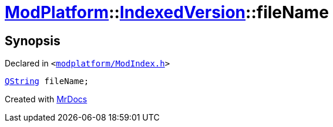 [#ModPlatform-IndexedVersion-fileName]
= xref:ModPlatform.adoc[ModPlatform]::xref:ModPlatform/IndexedVersion.adoc[IndexedVersion]::fileName
:relfileprefix: ../../
:mrdocs:


== Synopsis

Declared in `&lt;https://github.com/PrismLauncher/PrismLauncher/blob/develop/launcher/modplatform/ModIndex.h#L103[modplatform&sol;ModIndex&period;h]&gt;`

[source,cpp,subs="verbatim,replacements,macros,-callouts"]
----
xref:QString.adoc[QString] fileName;
----



[.small]#Created with https://www.mrdocs.com[MrDocs]#
